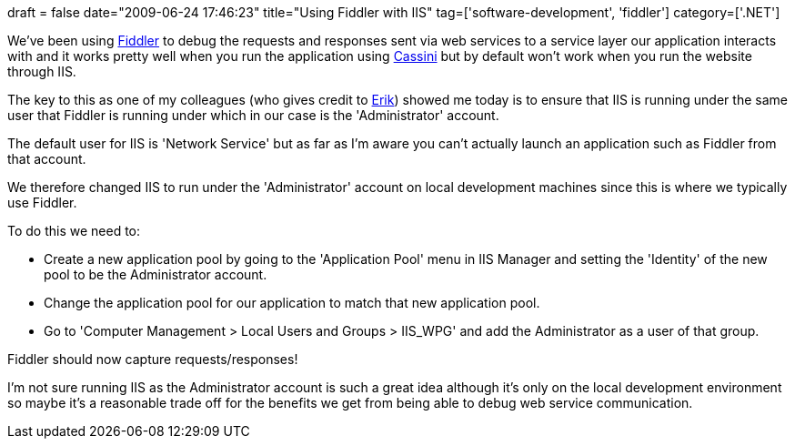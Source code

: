 +++
draft = false
date="2009-06-24 17:46:23"
title="Using Fiddler with IIS"
tag=['software-development', 'fiddler']
category=['.NET']
+++

We've been using http://www.fiddler2.com/fiddler2/[Fiddler] to debug the requests and responses sent via web services to a service layer our application interacts with and it works pretty well when you run the application using http://en.wikipedia.org/wiki/UltiDev_Cassini_Web_Server[Cassini] but by default won't work when you run the website through IIS.

The key to this as one of my colleagues (who gives credit to http://erik.doernenburg.com[Erik]) showed me today is to ensure that IIS is running under the same user that Fiddler is running under which in our case is the 'Administrator' account.

The default user for IIS is 'Network Service' but as far as I'm aware you can't actually launch an application such as Fiddler from that account.

We therefore changed IIS to run under the 'Administrator' account on local development machines since this is where we typically use Fiddler.

To do this we need to:

* Create a new application pool by going to the 'Application Pool' menu in IIS Manager and setting the 'Identity' of the new pool to be the Administrator account.
* Change the application pool for our application to match that new application pool.
* Go to 'Computer Management > Local Users and Groups > IIS_WPG' and add the Administrator as a user of that group.

Fiddler should now capture requests/responses!

I'm not sure running IIS as the Administrator account is such a great idea although it's only on the local development environment so maybe it's a reasonable trade off for the benefits we get from being able to debug web service communication.
